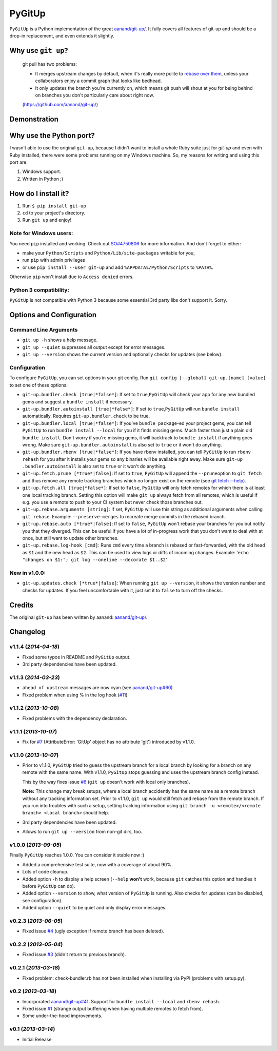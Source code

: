 PyGitUp |Build Status| |Coverage Status|
========================================

``PyGitUp`` is a Python implementation of the great
`aanand/git-up/ <https://github.com/aanand/git-up/>`__. It fully covers all
features of git-up and should be a drop-in replacement, and even extends it
slightly.

Why use ``git up``?
-------------------

    git pull has two problems:

    * It merges upstream changes by default, when it's really more polite to `rebase
      over them <http://gitready.com/advanced/2009/02/11/pull-with-rebase.html>`__,
      unless your collaborators enjoy a commit graph that looks like bedhead.

    * It only updates the branch you're currently on, which means git push will
      shout at you for being behind on branches you don't particularly care about
      right now.

    (https://github.com/aanand/git-up/)

Demonstration
-------------

.. image:: http://i.imgur.com/EC3pvYu.gif

Why use the Python port?
------------------------

I wasn't able to use the original ``git-up``, because I didn't want to install
a whole Ruby suite just for `git-up` and even with Ruby installed, there were
some problems running on my Windows machine. So, my reasons for writing
and using this port are:

1. Windows support.
2. Written in Python ;)

How do I install it?
--------------------

1. Run ``$ pip install git-up``
2. ``cd`` to your project's directory.
3. Run ``git up`` and enjoy!

Note for Windows users:
~~~~~~~~~~~~~~~~~~~~~~~

You need ``pip`` installed and working. Check out
`SO#4750806 <http://stackoverflow.com/q/4750806/997063>`__ for more
information. And don't forget to either:

- make your ``Python/Scripts`` and ``Python/Lib/site-packages`` writable for
  you,
- run ``pip`` with admin privileges
- or use ``pip install --user git-up`` and add ``%APPDATA%/Python/Scripts``
  to ``%PATH%``.

Otherwise ``pip`` won't install due to ``Access denied`` errors.

Python 3 compatibility:
~~~~~~~~~~~~~~~~~~~~~~~

``PyGitUp`` is not compatible with Python 3 because some essential 3rd party
libs don't support it. Sorry.

Options and Configuration
-------------------------

Command Line Arguments
~~~~~~~~~~~~~~~~~~~~~~

- ``git up -h`` shows a help message.

- ``git up --quiet`` suppresses all output except for error messages.

- ``git up --version`` shows the current version and optionally checks for
  updates (see below).

Configuration
~~~~~~~~~~~~~

To configure ``PyGitUp``, you can set options in your git config. Run
``git config [--global] git-up.[name] [value]`` to set one of these
options:

-  ``git-up.bundler.check [true|*false*]``: If set to
   ``true``,\ ``PyGitUp`` will check your app for any new bundled gems
   and suggest a ``bundle install`` if necessary.

-  ``git-up.bundler.autoinstall [true|*false*]``: If set to
   ``true``,\ ``PyGitUp`` will run ``bundle install`` automatically.
   Requires ``git-up.bundler.check`` to be true.

-  ``git-up.bundler.local [true|*false*]``: If you've ``bundle package``-ed
   your  project gems, you can tell ``PyGitUp`` to run ``bundle install
   --local`` for you if it finds missing gems. Much faster than just a plain
   old ``bundle install``. Don't worry if you're missing gems, it will
   backtrack to ``bundle install`` if anything goes wrong. Make sure
   ``git-up.bundler.autoinstall`` is also set to ``true`` or it won't do
   anything.

- ``git-up.bundler.rbenv [true|*false*]``: If you have rbenv installed,
  you can tell ``PyGitUp`` to run ``rbenv rehash`` for you after it installs
  your gems so any binaries will be available right away. Make sure ``git-up
  .bundler.autoinstall`` is also set to ``true`` or it won't do anything.

-  ``git-up.fetch.prune [*true*|false]``: If set to ``true``,
   ``PyGitUp`` will append the ``--prune``\ option to ``git fetch`` and
   thus remove any remote tracking branches which no longer exist on
   the remote (see `git fetch
   --help <http://linux.die.net/man/1/git-fetch>`__).

-  ``git-up.fetch.all [true|*false*]``: If set to ``false``, ``PyGitUp``
   will only fetch remotes for which there is at least one local
   tracking branch. Setting this option will make ``git up`` always fetch
   from all remotes, which is useful if e.g. you use a remote to push to
   your CI system but never check those branches out.

-  ``git-up.rebase.arguments [string]``: If set, ``PyGitUp`` will use
   this string as additional arguments when calling ``git rebase``.
   Example: ``--preserve-merges`` to recreate merge commits in the
   rebased branch.

-  ``git-up.rebase.auto [*true*|false]``: If set to ``false``,
   ``PyGitUp`` won't rebase your branches for you but notify you that
   they diverged. This can be useful if you have a lot of in-progress
   work that you don't want to deal with at once, but still want to
   update other branches.

-  ``git-up.rebase.log-hook [cmd]``: Runs ``cmd`` every time a branch
   is rebased or fast-forwarded, with the old head as ``$1`` and the new
   head as ``$2``. This can be used to view logs or diffs of incoming
   changes. Example:
   '``echo "changes on $1:"; git log --oneline --decorate $1..$2``'

New in v1.0.0:
~~~~~~~~~~~~~~

- ``git-up.updates.check [*true*|false]``: When running ``git up --version``,
  it shows the version number and checks for updates. If you feel
  uncomfortable with it, just set it to ``false`` to turn off the checks.

Credits
-------

The original ``git-up`` has been written by aanand:
`aanand/git-up/ <https://github.com/aanand/git-up/>`__.


Changelog
---------

v1.1.4 (*2014-04-18*)
~~~~~~~~~~~~~~~~~~~~~

- Fixed some typos in README and ``PyGitUp`` output.
- 3rd party dependencies have been updated.

v1.1.3 (*2014-03-23*)
~~~~~~~~~~~~~~~~~~~~~

- ``ahead of upstream`` messages are now cyan (see `aanand/git-up#60 <https://github.com/aanand/git-up/issues/60>`__)
- Fixed problem when using % in the log hook (`#11 <https://github.com/msiemens/PyGitUp/issues/11>`__)

v1.1.2 (*2013-10-08*)
~~~~~~~~~~~~~~~~~~~~~

- Fixed problems with the dependency declaration.

v1.1.1 (*2013-10-07*)
~~~~~~~~~~~~~~~~~~~~~

- Fix for `#7 <https://github.com/msiemens/PyGitUp/issues/6>`__
  (AttributeError: 'GitUp' object has no attribute 'git') introduced by
  v1.1.0.

v1.1.0 (*2013-10-07*)
~~~~~~~~~~~~~~~~~~~~~

- Prior to v1.1.0, ``PyGitUp`` tried to guess the upstream branch for a local
  branch by looking for a branch on any remote with the same name. With v1.1.0,
  ``PyGitUp`` stops guessing and uses the upstream branch config instead.

  This by the way fixes issue `#6 <https://github.com/msiemens/PyGitUp/issues/6>`__
  (``git up`` doesn't work with local only branches).

  **Note:**
  This change may break setups, where a local branch accidently has
  the same name as a remote branch without any tracking information set. Prior
  to v1.1.0, ``git up`` would still fetch and rebase from the remote branch.
  If you run into troubles with such a setup, setting tracking information
  using ``git branch -u <remote>/<remote branch> <local branch>`` should help.

- 3rd party dependencies have been updated.

- Allows to run ``git up --version`` from non-git dirs, too.

v1.0.0 (*2013-09-05*)
~~~~~~~~~~~~~~~~~~~~~

Finally ``PyGitUp`` reaches 1.0.0. You can consider it stable now :)

- Added a comprehensive test suite, now with a coverage of about 90%.
- Lots of code cleanup.
- Added option ``-h`` to display a help screen (``--help`` **won't** work, because
  ``git`` catches this option and handles it before ``PyGitUp`` can do).
- Added option ``--version`` to show, what version of ``PyGitUp`` is running.
  Also checks for updates (can be disabled, see configuration).
- Added option ``--quiet`` to be quiet and only display error messages.

v0.2.3 (*2013-06-05*)
~~~~~~~~~~~~~~~~~~~~~

- Fixed issue `#4 <https://github.com/msiemens/PyGitUp/issues/4>`__ (ugly
  exception if remote branch has been deleted).

v0.2.2 (*2013-05-04*)
~~~~~~~~~~~~~~~~~~~~~

- Fixed issue `#3 <https://github.com/msiemens/PyGitUp/issues/3>`__ (didn't
  return to previous branch).


v0.2.1 (*2013-03-18*)
~~~~~~~~~~~~~~~~~~~~~

- Fixed problem: check-bundler.rb has not been installed when installing via
  PyPI (problems with setup.py).

v0.2 (*2013-03-18*)
~~~~~~~~~~~~~~~~~~~

- Incorporated `aanand/git-up#41 <https://github
  .com/aanand/git-up/pull/41>`__: Support for ``bundle install --local`` and
  ``rbenv rehash``.
- Fixed issue `#1 <https://github.com/msiemens/PyGitUp/issues/1>`__ (strange
  output buffering when having multiple remotes to fetch from).
- Some under-the-hood improvements.

v0.1 (*2013-03-14*)
~~~~~~~~~~~~~~~~~~~

- Initial Release

.. |Build Status| image:: https://travis-ci.org/msiemens/PyGitUp.png?branch=dev
   :target: https://travis-ci.org/msiemens/PyGitUp

.. |Coverage Status| image:: https://coveralls.io/repos/hugovk/PyGitUp/badge.png?branch=coverage
  :target: https://coveralls.io/r/hugovk/PyGitUp?branch=coverage


